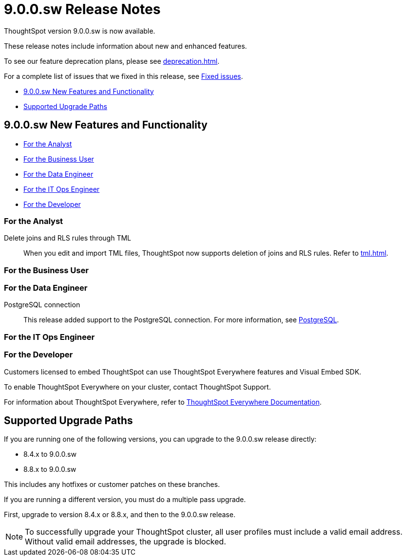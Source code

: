 = 9.0.0.sw Release Notes
:experimental:
:last_updated: 11/29/2022
:linkattrs:
:page-aliases: /release/notes.adoc
:description: These release notes include information about new and enhanced features.

++++
<style>
.badge-update-whats-new-beta {
  font-style: normal !important;
  top: -0.03rem !important;
}

</style>
++++

ThoughtSpot version 9.0.0.sw is now available.

These release notes include information about new and enhanced features.

To see our feature deprecation plans, please see xref:deprecation.adoc[].

For a complete list of issues that we fixed in this release, see xref:fixed.adoc#releases-8-8-x[Fixed issues].

* <<new-9-0-0,9.0.0.sw New Features and Functionality>>
* <<upgrade-paths,Supported Upgrade Paths>>

[#new-9-0-0]
== 9.0.0.sw New Features and Functionality

* <<analyst-9-0-0-sw,For the Analyst>>
* <<business-user-9-0-0-sw,For the Business User>>
* <<data-engineer-9-0-0-sw,For the Data Engineer>>
* <<it-ops-engineer-9-0-0-sw,For the IT Ops Engineer>>
* <<developer-9-0-0-sw,For the Developer>>

[#analyst-9-0-0-sw]
=== For the Analyst

Delete joins and RLS rules through TML::
When you edit and import TML files, ThoughtSpot now supports deletion of joins and RLS rules. Refer to xref:tml.adoc[].

[#business-user-9-0-0-sw]
=== For the Business User

[#data-engineer-9-0-0-sw]
=== For the Data Engineer

PostgreSQL connection::
This release added support to the PostgreSQL connection. For more information, see xref:connections-postgresql.adoc[PostgreSQL].

[#it-ops-engineer-9-0-0-sw]
=== For the IT Ops Engineer

[#developer-9-0-0-sw]
=== For the Developer

Customers licensed to embed ThoughtSpot can use ThoughtSpot Everywhere features and Visual Embed SDK.

To enable ThoughtSpot Everywhere on your cluster, contact ThoughtSpot Support.

For information about ThoughtSpot Everywhere, refer to  link:https://developers.thoughtspot.com/docs[ThoughtSpot Everywhere Documentation, window=_blank].

[#upgrade-paths]
== Supported Upgrade Paths

If you are running one of the following versions, you can upgrade to the 9.0.0.sw release directly:

* 8.4.x to 9.0.0.sw
* 8.8.x to 9.0.0.sw

This includes any hotfixes or customer patches on these branches.

If you are running a different version, you must do a multiple pass upgrade.

First, upgrade to version 8.4.x or 8.8.x, and then to the 9.0.0.sw release.

NOTE: To successfully upgrade your ThoughtSpot cluster, all user profiles must include a valid email address. Without valid email addresses, the upgrade is blocked.
